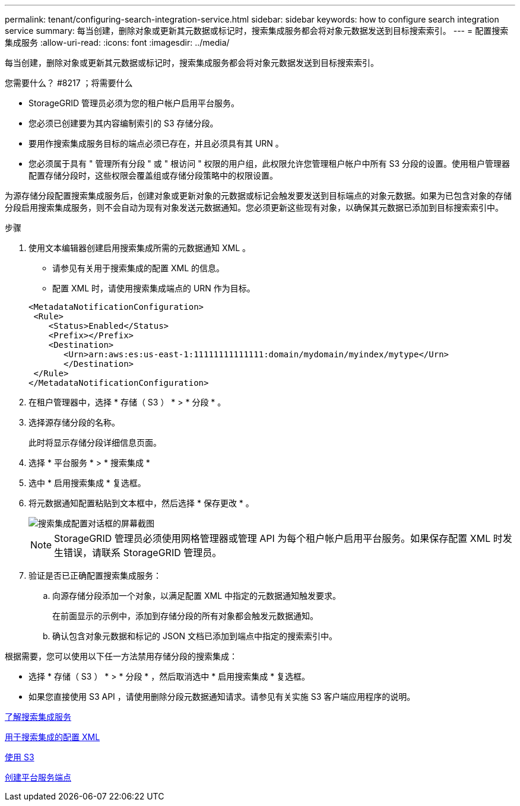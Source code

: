 ---
permalink: tenant/configuring-search-integration-service.html 
sidebar: sidebar 
keywords: how to configure search integration service 
summary: 每当创建，删除对象或更新其元数据或标记时，搜索集成服务都会将对象元数据发送到目标搜索索引。 
---
= 配置搜索集成服务
:allow-uri-read: 
:icons: font
:imagesdir: ../media/


[role="lead"]
每当创建，删除对象或更新其元数据或标记时，搜索集成服务都会将对象元数据发送到目标搜索索引。

.您需要什么？ #8217 ；将需要什么
* StorageGRID 管理员必须为您的租户帐户启用平台服务。
* 您必须已创建要为其内容编制索引的 S3 存储分段。
* 要用作搜索集成服务目标的端点必须已存在，并且必须具有其 URN 。
* 您必须属于具有 " 管理所有分段 " 或 " 根访问 " 权限的用户组，此权限允许您管理租户帐户中所有 S3 分段的设置。使用租户管理器配置存储分段时，这些权限会覆盖组或存储分段策略中的权限设置。


为源存储分段配置搜索集成服务后，创建对象或更新对象的元数据或标记会触发要发送到目标端点的对象元数据。如果为已包含对象的存储分段启用搜索集成服务，则不会自动为现有对象发送元数据通知。您必须更新这些现有对象，以确保其元数据已添加到目标搜索索引中。

.步骤
. 使用文本编辑器创建启用搜索集成所需的元数据通知 XML 。
+
** 请参见有关用于搜索集成的配置 XML 的信息。
** 配置 XML 时，请使用搜索集成端点的 URN 作为目标。


+
[listing]
----
<MetadataNotificationConfiguration>
 <Rule>
    <Status>Enabled</Status>
    <Prefix></Prefix>
    <Destination>
       <Urn>arn:aws:es:us-east-1:11111111111111:domain/mydomain/myindex/mytype</Urn>
       </Destination>
 </Rule>
</MetadataNotificationConfiguration>
----
. 在租户管理器中，选择 * 存储（ S3 ） * > * 分段 * 。
. 选择源存储分段的名称。
+
此时将显示存储分段详细信息页面。

. 选择 * 平台服务 * > * 搜索集成 *
. 选中 * 启用搜索集成 * 复选框。
. 将元数据通知配置粘贴到文本框中，然后选择 * 保存更改 * 。
+
image::../media/tenant_bucket_search_integration_configuration.png[搜索集成配置对话框的屏幕截图]

+

NOTE: StorageGRID 管理员必须使用网格管理器或管理 API 为每个租户帐户启用平台服务。如果保存配置 XML 时发生错误，请联系 StorageGRID 管理员。

. 验证是否已正确配置搜索集成服务：
+
.. 向源存储分段添加一个对象，以满足配置 XML 中指定的元数据通知触发要求。
+
在前面显示的示例中，添加到存储分段的所有对象都会触发元数据通知。

.. 确认包含对象元数据和标记的 JSON 文档已添加到端点中指定的搜索索引中。




根据需要，您可以使用以下任一方法禁用存储分段的搜索集成：

* 选择 * 存储（ S3 ） * > * 分段 * ，然后取消选中 * 启用搜索集成 * 复选框。
* 如果您直接使用 S3 API ，请使用删除分段元数据通知请求。请参见有关实施 S3 客户端应用程序的说明。


xref:understanding-search-integration-service.adoc[了解搜索集成服务]

xref:configuration-xml-for-search-configuration.adoc[用于搜索集成的配置 XML]

xref:../s3/index.adoc[使用 S3]

xref:creating-platform-services-endpoint.adoc[创建平台服务端点]
